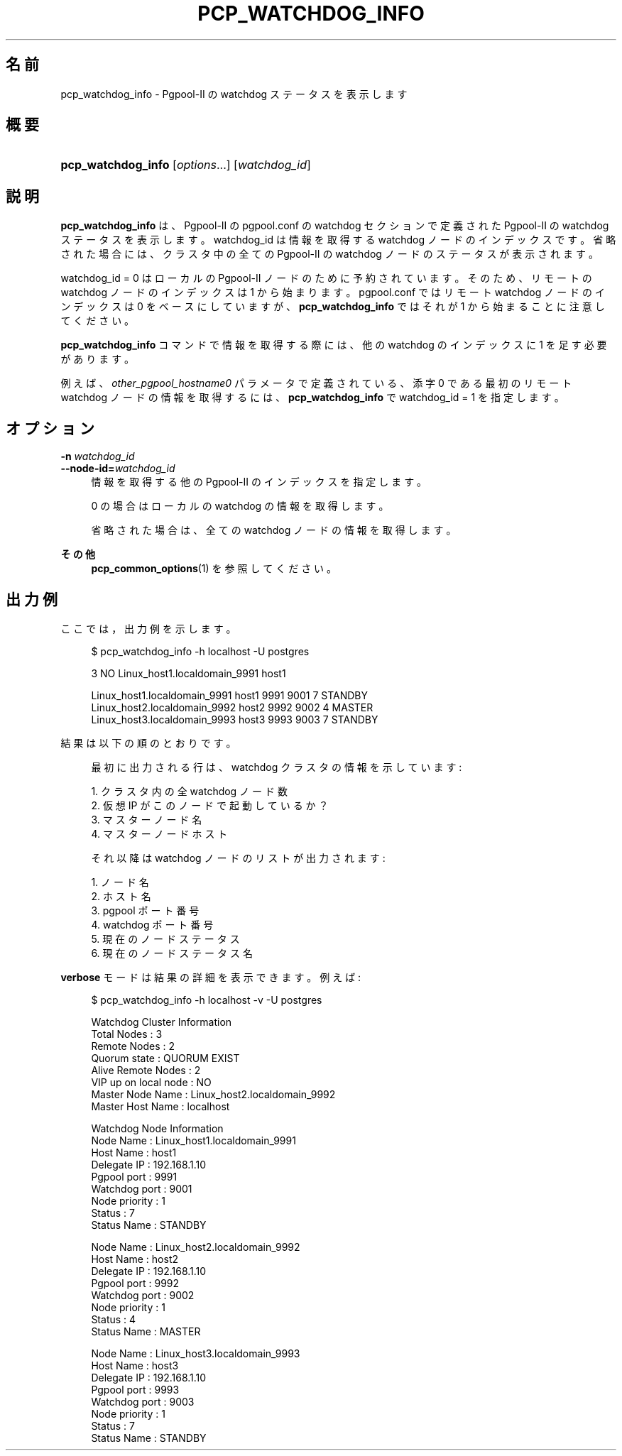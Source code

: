 '\" t
.\"     Title: pcp_watchdog_info
.\"    Author: The Pgpool Global Development Group
.\" Generator: DocBook XSL Stylesheets v1.78.1 <http://docbook.sf.net/>
.\"      Date: 2018
.\"    Manual: Pgpool-II 4.0.8 文書
.\"    Source: Pgpool-II 4.0.8
.\"  Language: Japanese
.\"
.TH "PCP_WATCHDOG_INFO" "1" "2018" "Pgpool-II 4.0.8" "Pgpool-II 4.0.8 文書"
.\" -----------------------------------------------------------------
.\" * Define some portability stuff
.\" -----------------------------------------------------------------
.\" ~~~~~~~~~~~~~~~~~~~~~~~~~~~~~~~~~~~~~~~~~~~~~~~~~~~~~~~~~~~~~~~~~
.\" http://bugs.debian.org/507673
.\" http://lists.gnu.org/archive/html/groff/2009-02/msg00013.html
.\" ~~~~~~~~~~~~~~~~~~~~~~~~~~~~~~~~~~~~~~~~~~~~~~~~~~~~~~~~~~~~~~~~~
.ie \n(.g .ds Aq \(aq
.el       .ds Aq '
.\" -----------------------------------------------------------------
.\" * set default formatting
.\" -----------------------------------------------------------------
.\" disable hyphenation
.nh
.\" disable justification (adjust text to left margin only)
.ad l
.\" -----------------------------------------------------------------
.\" * MAIN CONTENT STARTS HERE *
.\" -----------------------------------------------------------------
.SH "名前"
pcp_watchdog_info \- Pgpool\-II の watchdog ステータスを表示します
.SH "概要"
.HP \w'\fBpcp_watchdog_info\fR\ 'u
\fBpcp_watchdog_info\fR [\fIoptions\fR...] [\fIwatchdog_id\fR]
.SH "説明"
.PP
\fBpcp_watchdog_info\fR
は、
Pgpool\-II
の
pgpool\&.conf
の watchdog セクションで定義された
Pgpool\-II
の watchdog ステータスを表示します。 watchdog_id は情報を取得する watchdog ノードのインデックスです。 省略された場合には、クラスタ中の全ての Pgpool\-II の watchdog ノードのステータスが表示されます。
.PP
watchdog_id = 0 はローカルの
Pgpool\-II
ノードのために予約されています。 そのため、リモートの watchdog ノードのインデックスは 1 から始まります。
pgpool\&.conf
ではリモート watchdog ノードのインデックスは 0 をベースにしていますが、
\fBpcp_watchdog_info\fR
ではそれが 1 から始まることに注意してください。
.PP
\fBpcp_watchdog_info\fR
コマンドで情報を取得する際には、他の watchdog のインデックスに 1 を足す必要があります。
.PP
例えば、\fIother_pgpool_hostname0\fR
パラメータで定義されている、添字 0 である最初のリモート watchdog ノードの情報を取得するには、
\fBpcp_watchdog_info\fR
で watchdog_id = 1 を指定します。
.SH "オプション"
.PP
.PP
\fB\-n \fR\fB\fIwatchdog_id\fR\fR
.br
\fB\-\-node\-id=\fR\fB\fIwatchdog_id\fR\fR
.RS 4
情報を取得する他の
Pgpool\-II
のインデックスを指定します。
.sp
0 の場合はローカルの watchdog の情報を取得します。
.sp
省略された場合は、全ての watchdog ノードの情報を取得します。
.RE
.PP
\fBその他 \fR
.RS 4
\fBpcp_common_options\fR(1)
を参照してください。
.RE
.SH "出力例"
.PP
ここでは，出力例を示します。
.sp
.if n \{\
.RS 4
.\}
.nf
    $ pcp_watchdog_info \-h localhost \-U postgres

    3 NO Linux_host1\&.localdomain_9991 host1

    Linux_host1\&.localdomain_9991 host1 9991 9001 7 STANDBY
    Linux_host2\&.localdomain_9992 host2 9992 9002 4 MASTER
    Linux_host3\&.localdomain_9993 host3 9993 9003 7 STANDBY
   
.fi
.if n \{\
.RE
.\}
.PP
結果は以下の順のとおりです。
.sp
.if n \{\
.RS 4
.\}
.nf
    
    最初に出力される行は、watchdog クラスタの情報を示しています:
    

    1\&. クラスタ内の全 watchdog ノード数
    2\&. 仮想 IP がこのノードで起動しているか？
    3\&. マスターノード名
    4\&. マスターノードホスト
   
.fi
.if n \{\
.RE
.\}
.sp
.if n \{\
.RS 4
.\}
.nf
    
    それ以降は watchdog ノードのリストが出力されます:

    1\&. ノード名
    2\&. ホスト名
    3\&. pgpool ポート番号
    4\&. watchdog ポート番号
    5\&. 現在のノードステータス
    6\&. 現在のノードステータス名
   
.fi
.if n \{\
.RE
.\}
.PP
\fBverbose\fR
モードは結果の詳細を表示できます。例えば:
.sp
.if n \{\
.RS 4
.\}
.nf
   $ pcp_watchdog_info \-h localhost \-v \-U postgres

   Watchdog Cluster Information
   Total Nodes          : 3
   Remote Nodes         : 2
   Quorum state         : QUORUM EXIST
   Alive Remote Nodes   : 2
   VIP up on local node : NO
   Master Node Name     : Linux_host2\&.localdomain_9992
   Master Host Name     : localhost

   Watchdog Node Information
   Node Name      : Linux_host1\&.localdomain_9991
   Host Name      : host1
   Delegate IP    : 192\&.168\&.1\&.10
   Pgpool port    : 9991
   Watchdog port  : 9001
   Node priority  : 1
   Status         : 7
   Status Name    : STANDBY

   Node Name      : Linux_host2\&.localdomain_9992
   Host Name      : host2
   Delegate IP    : 192\&.168\&.1\&.10
   Pgpool port    : 9992
   Watchdog port  : 9002
   Node priority  : 1
   Status         : 4
   Status Name    : MASTER

   Node Name      : Linux_host3\&.localdomain_9993
   Host Name      : host3
   Delegate IP    : 192\&.168\&.1\&.10
   Pgpool port    : 9993
   Watchdog port  : 9003
   Node priority  : 1
   Status         : 7
   Status Name    : STANDBY
  
.fi
.if n \{\
.RE
.\}
